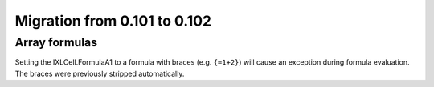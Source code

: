 #############################
Migration from 0.101 to 0.102
#############################

**************
Array formulas
**************

Setting the IXLCell.FormulaA1 to a formula with braces (e.g. ``{=1+2}``)
will cause an exception during formula evaluation. The braces were previously
stripped automatically.
